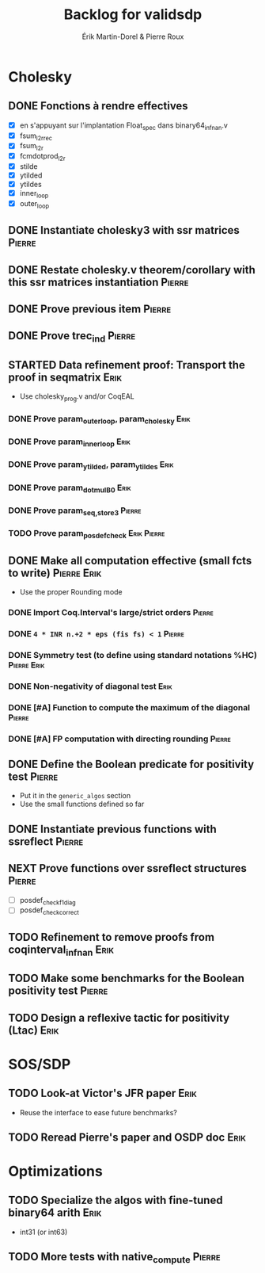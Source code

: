 # -*- coding: utf-8-unix; mode: org; -*-
# To unfold the sections below in Emacs, do <S-tab> (Shift+TAB) thrice

#+TITLE: Backlog for validsdp
#+AUTHOR: Érik Martin-Dorel & Pierre Roux
#+OPTIONS: toc:nil
#+LATEX_CLASS_OPTIONS: [a4paper,11pt]
#+LATEX_HEADER: \usepackage[top=2cm,hmargin=2cm,bottom=3cm]{geometry}

* Cholesky
** DONE Fonctions à rendre effectives
   CLOSED: [2016-03-04 Fri 15:51]
- [X] en s'appuyant sur l'implantation Float_spec dans binary64_infnan.v
- [X] fsum_l2r_rec
- [X] fsum_l2r
- [X] fcmdotprod_l2r
- [X] stilde
- [X] ytilded
- [X] ytildes
- [X] inner_loop
- [X] outer_loop
** DONE Instantiate cholesky3 with ssr matrices                      :Pierre:
** DONE Restate cholesky.v theorem/corollary with this ssr matrices instantiation :Pierre:
** DONE Prove previous item                                          :Pierre:
** DONE Prove trec_ind                                               :Pierre:
** STARTED Data refinement proof: Transport the proof in seqmatrix     :Erik:
- Use cholesky_prog.v and/or CoqEAL
*** DONE Prove param_outer_loop, param_cholesky			       :Erik:
    CLOSED: [2016-04-18 Mon 17:19]
*** DONE Prove param_inner_loop					       :Erik:
    CLOSED: [2016-04-29 Fri 16:51]
*** DONE Prove param_ytilded, param_ytildes			       :Erik:
    CLOSED: [2016-05-02 Mon 18:03]
*** DONE Prove param_dotmulB0					       :Erik:
    CLOSED: [2016-05-04 Wed 16:22]
*** DONE Prove param_{seq,}_store3                                   :Pierre:
*** TODO Prove param_posdef_check				:Erik:Pierre:
** DONE Make all computation effective (small fcts to write)	:Pierre:Erik:
   CLOSED: [2016-05-04 Wed 17:32]
- Use the proper Rounding mode
*** DONE Import Coq.Interval's large/strict orders                   :Pierre:
*** DONE =4 * INR n.+2 * eps (fis fs) < 1=                           :Pierre:
*** DONE Symmetry test (to define using standard notations %HC) :Pierre:Erik:
    CLOSED: [2016-05-04 Wed 17:29]
*** DONE Non-negativity of diagonal test			       :Erik:
    CLOSED: [2016-04-18 Mon 18:08]
*** DONE [#A] Function to compute the maximum of the diagonal        :Pierre:
*** DONE [#A] FP computation with directing rounding                 :Pierre:
** DONE Define the Boolean predicate for positivity test	     :Pierre:
- Put it in the =generic_algos= section
- Use the small functions defined so far
** DONE Instantiate previous functions with ssreflect		     :Pierre:
** NEXT Prove functions over ssreflect structures		     :Pierre:
- [ ] posdef_check_f1_diag
- [ ] posdef_check_correct
** TODO Refinement to remove proofs from coqinterval_infnan	       :Erik:
** TODO Make some benchmarks for the Boolean positivity test	     :Pierre:
** TODO Design a reflexive tactic for positivity (Ltac)		       :Erik:
* SOS/SDP
** TODO Look-at Victor's JFR paper				       :Erik:
- Reuse the interface to ease future benchmarks?
** TODO Reread Pierre's paper and OSDP doc			       :Erik:
* Optimizations
** TODO Specialize the algos with fine-tuned binary64 arith	       :Erik:
- int31 (or int63)
** TODO More tests with native_compute				     :Pierre:
